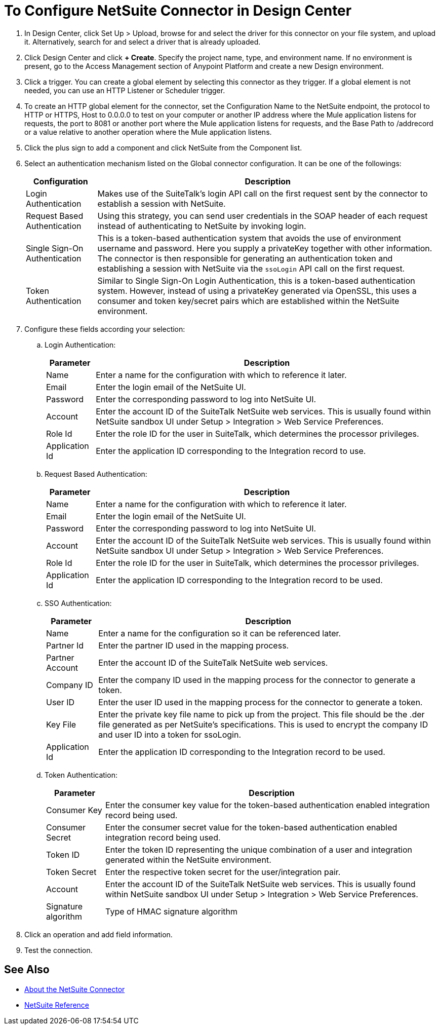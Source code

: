 = To Configure NetSuite Connector in Design Center
:keywords: netsuite

. In Design Center, click Set Up > Upload, browse for and select the driver for this connector on your file system, and upload it. Alternatively, search for and select a driver that is already uploaded.
. Click Design Center and click *+ Create*. Specify the project name, type, and environment name. If no environment is present, go to the Access Management section of Anypoint Platform and create a new Design environment.
. Click a trigger. You can create a global element by selecting this connector as they trigger. If a global element is not needed, you can use an HTTP Listener or Scheduler trigger.
. To create an HTTP global element for the connector, set the Configuration Name to the NetSuite endpoint, the protocol to HTTP or HTTPS, Host to 0.0.0.0 to test on your computer or another IP address where the Mule application listens for  requests, the port to 8081 or another port where the Mule application listens for requests, and the Base Path to /addrecord or a value relative to another operation where the Mule application listens. 
. Click the plus sign to add a component and click NetSuite from the Component list.
. Select an authentication mechanism listed on the Global connector configuration. It can be one of the followings:
+
[%header%autowidth.spread]
|===
|Configuration |Description
|Login Authentication |Makes use of the SuiteTalk's login API call on the first request sent by the connector to establish a session with NetSuite.
|Request Based Authentication |Using this strategy, you can send user credentials in the SOAP header of each request instead of authenticating to NetSuite by invoking login.
|Single Sign-On Authentication |This is a token-based authentication system that avoids the use of environment username and password. Here you supply a privateKey together with other information. The connector is then responsible for generating an authentication token and establishing a session with NetSuite via the `ssoLogin` API call on the first request.
|Token Authentication |Similar to Single Sign-On Login Authentication, this is a token-based authentication system. However, instead of using a privateKey generated via OpenSSL, this uses a consumer and token key/secret pairs which are established within the NetSuite environment.
|===
. Configure these fields according your selection:
.. Login Authentication:
+
// image:netsuite-login-authentication.png[login authentication]
+
[%header%autowidth.spread]
|===
|Parameter |Description
|Name |Enter a name for the configuration with which to reference it later.
|Email |Enter the login email of the NetSuite UI.
|Password |Enter the corresponding password to log into NetSuite UI.
|Account |Enter the account ID of the SuiteTalk NetSuite web services. This is usually found within NetSuite sandbox UI under Setup > Integration > Web Service Preferences.
|Role Id |Enter the role ID for the user in SuiteTalk, which determines the processor privileges.
|Application Id |Enter the application ID corresponding to the Integration record to  use.
|===
+
.. Request Based Authentication:
+
// image:netsuite-request-based.png[request based authentication]
+
[%header%autowidth.spread]
|===
|Parameter |Description
|Name |Enter a name for the configuration with which to reference it later.
|Email |Enter the login email of the NetSuite UI.
|Password |Enter the corresponding password to log into NetSuite UI.
|Account |Enter the account ID of the SuiteTalk NetSuite web services. This is usually found within NetSuite sandbox UI under Setup > Integration > Web Service Preferences.
|Role Id |Enter the role ID for the user in SuiteTalk, which determines the processor privileges.
|Application Id |Enter the application ID corresponding to the Integration record to be used.
|===
.. SSO Authentication:
+
// image:netsuite-sso-authentication.png[SSO authentication]
+
[%header%autowidth.spread]
|===
|Parameter |Description
|Name |Enter a name for the configuration so it can be referenced later.
|Partner Id |Enter the partner ID used in the mapping process.
|Partner Account |Enter the account ID of the SuiteTalk NetSuite web services.
|Company ID |Enter the company ID used in the mapping process for the connector to generate a token.
|User ID |Enter the user ID used in the mapping process for the connector to generate a token.
|Key File |Enter the private key file name to pick up from the project. This file should be the .der file generated as per NetSuite’s specifications. This is used to encrypt the company ID and user ID into a token for ssoLogin.
|Application Id |Enter the application ID corresponding to the Integration record to be used.
|===
.. Token Authentication:
+
// image:netsuite-token-based.png[token-based authentication]
+
[%header%autowidth.spread]
|===
|Parameter |Description
|Consumer Key |Enter the consumer key value for the token-based authentication enabled integration record being used.
|Consumer Secret |Enter the consumer secret value for the token-based authentication enabled integration record being used.
|Token ID |Enter the token ID representing the unique combination of a user and integration generated within the NetSuite environment.
|Token Secret |Enter the respective token secret for the user/integration pair.
|Account |Enter the account ID of the SuiteTalk NetSuite web services. This is usually found within NetSuite sandbox UI under Setup > Integration > Web Service Preferences.
|Signature algorithm | Type of HMAC signature algorithm
|===
. Click an operation and add field information.
. Test the connection.

== See Also

* link:/connectors/netsuite-about[About the NetSuite Connector]
* link:/connectors/netsuite-reference[NetSuite Reference]
